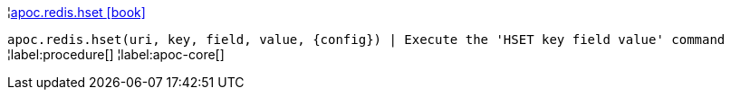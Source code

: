 ¦xref::overview/apoc.redis/apoc.redis.hset.adoc[apoc.redis.hset icon:book[]] +

`apoc.redis.hset(uri, key, field, value, \{config}) | Execute the 'HSET key field value' command`
¦label:procedure[]
¦label:apoc-core[]
